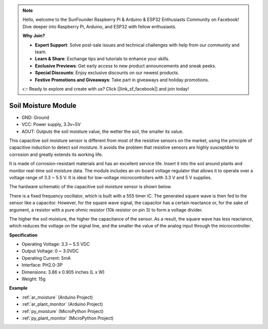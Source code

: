 .. note::

    Hello, welcome to the SunFounder Raspberry Pi & Arduino & ESP32 Enthusiasts Community on Facebook! Dive deeper into Raspberry Pi, Arduino, and ESP32 with fellow enthusiasts.

    **Why Join?**

    - **Expert Support**: Solve post-sale issues and technical challenges with help from our community and team.
    - **Learn & Share**: Exchange tips and tutorials to enhance your skills.
    - **Exclusive Previews**: Get early access to new product announcements and sneak peeks.
    - **Special Discounts**: Enjoy exclusive discounts on our newest products.
    - **Festive Promotions and Giveaways**: Take part in giveaways and holiday promotions.

    👉 Ready to explore and create with us? Click [|link_sf_facebook|] and join today!

.. _cpn_soil_moisture:

Soil Moisture Module
================================

.. image:: img/soil_mositure.png

* GND: Ground
* VCC: Power supply, 3.3v~5V
* AOUT: Outputs the soil moisture value, the wetter the soil, the smaller its value.

This capacitive soil moisture sensor is different from most of the resistive sensors on the market, using the principle of capacitive induction to detect soil moisture. It avoids the problem that resistive sensors are highly susceptible to corrosion and greatly extends its working life.


It is made of corrosion-resistant materials and has an excellent service life. Insert it into the soil around plants and monitor real-time soil moisture data. The module includes an on-board voltage regulator that allows it to operate over a voltage range of 3.3 ~ 5.5 V. It is ideal for low-voltage microcontrollers with 3.3 V and 5 V supplies.

The hardware schematic of the capacitive soil moisture sensor is shown below.

.. image:: img/solid_schematic.png

There is a fixed frequency oscillator, which is built with a 555 timer IC. The generated square wave is then fed to the sensor like a capacitor. However, for the square wave signal, the capacitor has a certain reactance or, for the sake of argument, a resistor with a pure ohmic resistor (10k resistor on pin 3) to form a voltage divider.

The higher the soil moisture, the higher the capacitance of the sensor. As a result, the square wave has less reactance, which reduces the voltage on the signal line, and the smaller the value of the analog input through the microcontroller.


**Specification**

* Operating Voltage: 3.3 ~ 5.5 VDC
* Output Voltage: 0 ~ 3.0VDC
* Operating Current: 5mA
* Interface: PH2.0-3P
* Dimensions: 3.86 x 0.905 inches (L x W)
* Weight: 15g

**Example**

* :ref:`ar_moisture` (Arduino Project)
* :ref:`ar_plant_monitor` (Arduino Project)
* :ref:`py_moisture` (MicroPython Project)
* :ref:`py_plant_monitor` (MicroPython Project)



